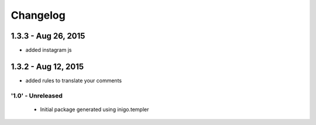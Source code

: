 Changelog
=========
1.3.3 - Aug 26, 2015
____________________
- added instagram js

1.3.2 - Aug 12, 2015
____________________
- added rules to translate your comments 


'1.0' - Unreleased
---------------------

 - Initial package generated using inigo.templer
